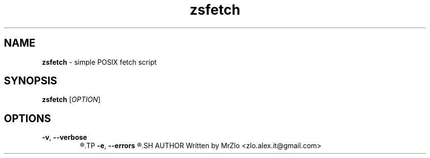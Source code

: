 .TH "zsfetch" "1" "April 29, 2021" "zsfetch"
.SH NAME
.BR "zsfetch" " - simple POSIX fetch script"
.SH SYNOPSIS
.B zsfetch
.RI "[" "OPTION" "]"
.SH OPTIONS 
.TP
.BR "-v" ", " "--verbose"
.R "Displaing version of zsfetch"
.TP
.BR "-e" ", " "--errors"
.R "WIthout hiding anything"
.SH AUTHOR
Written by MrZlo <zlo.alex.it@gmail.com>